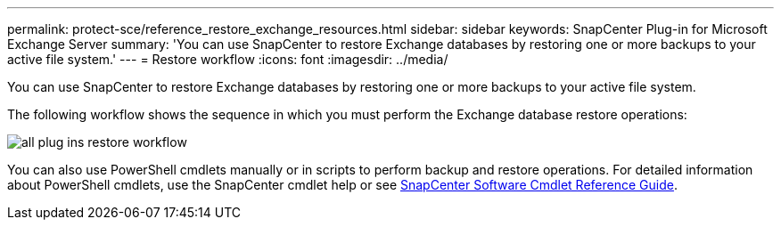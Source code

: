 ---
permalink: protect-sce/reference_restore_exchange_resources.html
sidebar: sidebar
keywords: SnapCenter Plug-in for Microsoft Exchange Server
summary: 'You can use SnapCenter to restore Exchange databases by restoring one or more backups to your active file system.'
---
= Restore workflow
:icons: font
:imagesdir: ../media/

[.lead]
You can use SnapCenter to restore Exchange databases by restoring one or more backups to your active file system.

The following workflow shows the sequence in which you must perform the Exchange database restore operations:

image:../media/all_plug_ins_restore_workflow.png[]

You can also use PowerShell cmdlets manually or in scripts to perform backup and restore operations. For detailed information about PowerShell cmdlets, use the SnapCenter cmdlet help or see https://library.netapp.com/ecm/ecm_download_file/ECMLP2886205[SnapCenter Software Cmdlet Reference Guide^].

